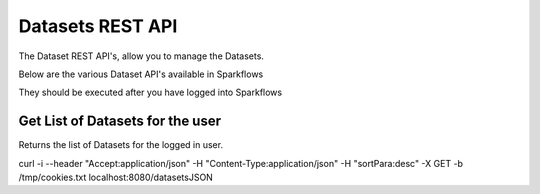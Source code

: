 Datasets REST API
=================

The Dataset REST API's, allow you to manage the Datasets.

Below are the various Dataset API's available in Sparkflows

They should be executed after you have logged into Sparkflows

Get List of Datasets for the user
---------------------------------

Returns the list of Datasets for the logged in user.

curl -i --header "Accept:application/json" -H "Content-Type:application/json" -H "sortPara:desc" -X GET -b /tmp/cookies.txt localhost:8080/datasetsJSON
         
         
